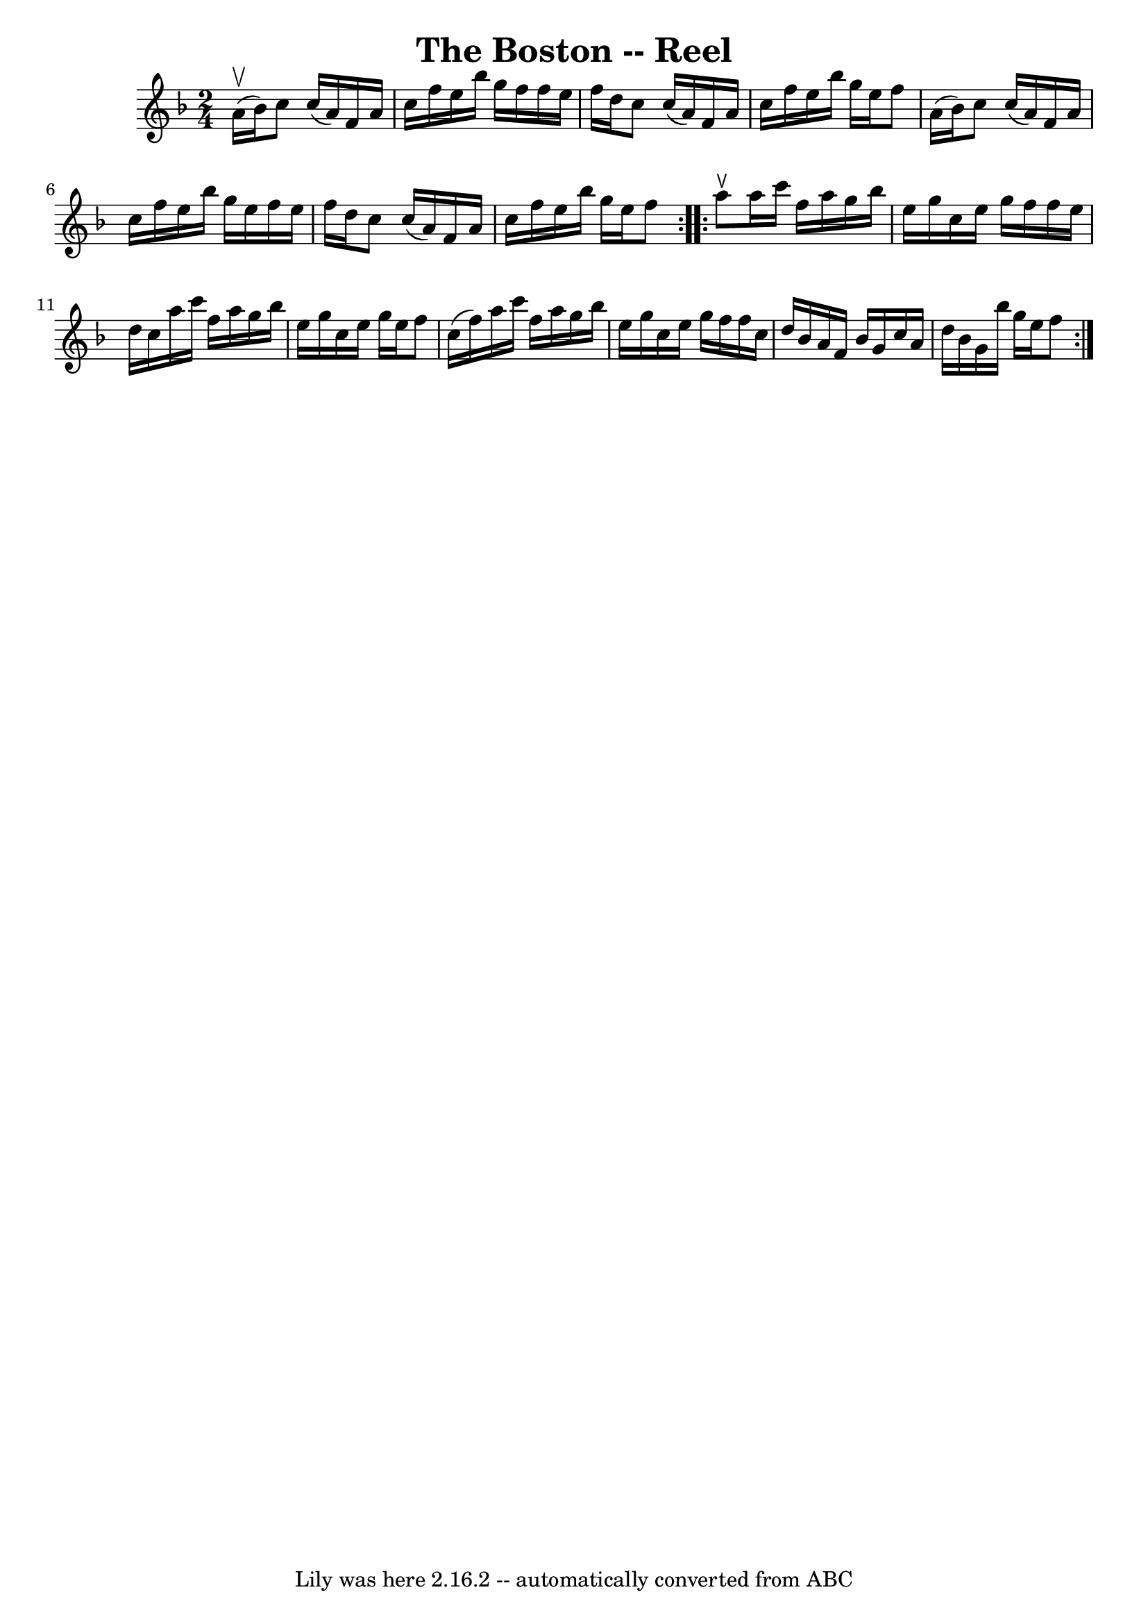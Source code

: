 \version "2.7.40"
\header {
	book = "Ryan's Mammoth Collection"
	crossRefNumber = "1"
	footnotes = ""
	tagline = "Lily was here 2.16.2 -- automatically converted from ABC"
	title = "The Boston -- Reel"
}
voicedefault =  {
\set Score.defaultBarType = "empty"

\repeat volta 2 {
\time 2/4 \key f \major a'16^\upbow(bes'16) |
 c''8 c''16 (
 a'16) f'16 a'16 c''16 f''16  |
 e''16 bes''16    
g''16 f''16 f''16 e''16 f''16 d''16  |
 c''8 c''16 (
 a'16) f'16 a'16 c''16 f''16  |
 e''16 bes''16    
g''16 e''16 f''8 a'16 (bes'16) |
 c''8 c''16 (
a'16) f'16 a'16 c''16 f''16  |
 e''16 bes''16 g''16 
 e''16 f''16 e''16 f''16 d''16  |
 c''8 c''16 (a'16 
) f'16 a'16 c''16 f''16  |
 e''16 bes''16 g''16    
e''16 f''8  } \repeat volta 2 { a''8^\ltoe |
 a''16 c'''16   
 f''16 a''16 g''16 bes''16 e''16 g''16  |
 c''16    
e''16 g''16 f''16 f''16 e''16 d''16 c''16  |
 a''16   
 c'''16 f''16 a''16 g''16 bes''16 e''16 g''16  |
   
c''16 e''16 g''16 e''16 f''8 c''16 (f''16) |
     
a''16 c'''16 f''16 a''16 g''16 bes''16 e''16 g''16  
|
 c''16 e''16 g''16 f''16 f''16 c''16 d''16    
bes'16  |
 a'16 f'16 bes'16 g'16 c''16 a'16 d''16    
bes'16  |
 g'16 bes''16 g''16 e''16 f''8  }   
}

\score{
    <<

	\context Staff="default"
	{
	    \voicedefault 
	}

    >>
	\layout {
	}
	\midi {}
}
